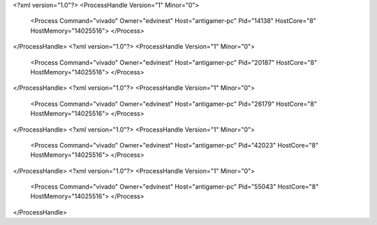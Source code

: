 <?xml version="1.0"?>
<ProcessHandle Version="1" Minor="0">
    <Process Command="vivado" Owner="edvinest" Host="antigamer-pc" Pid="14138" HostCore="8" HostMemory="14025516">
    </Process>
</ProcessHandle>
<?xml version="1.0"?>
<ProcessHandle Version="1" Minor="0">
    <Process Command="vivado" Owner="edvinest" Host="antigamer-pc" Pid="20187" HostCore="8" HostMemory="14025516">
    </Process>
</ProcessHandle>
<?xml version="1.0"?>
<ProcessHandle Version="1" Minor="0">
    <Process Command="vivado" Owner="edvinest" Host="antigamer-pc" Pid="26179" HostCore="8" HostMemory="14025516">
    </Process>
</ProcessHandle>
<?xml version="1.0"?>
<ProcessHandle Version="1" Minor="0">
    <Process Command="vivado" Owner="edvinest" Host="antigamer-pc" Pid="42023" HostCore="8" HostMemory="14025516">
    </Process>
</ProcessHandle>
<?xml version="1.0"?>
<ProcessHandle Version="1" Minor="0">
    <Process Command="vivado" Owner="edvinest" Host="antigamer-pc" Pid="55043" HostCore="8" HostMemory="14025516">
    </Process>
</ProcessHandle>
